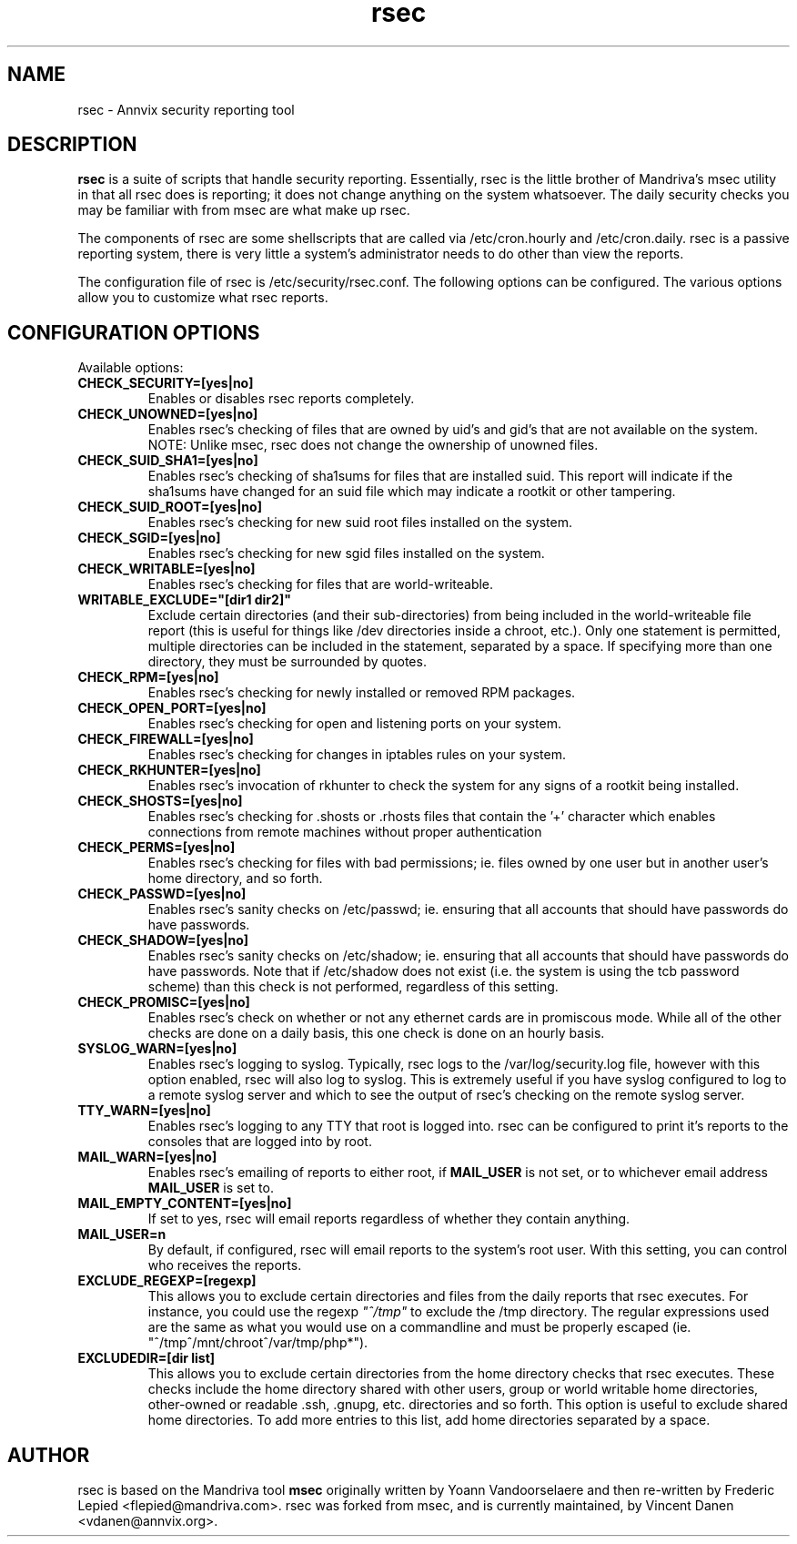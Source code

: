 .\\ $Id$
.TH rsec 8 "13 Mar 2006" "Annvix" "Annvix"
.SH NAME
rsec - Annvix security reporting tool
.SH DESCRIPTION
\fPrsec\fP is a suite of scripts that handle security reporting.
Essentially, rsec is the little brother of Mandriva's
msec utility in that all rsec does is reporting; it does not change anything
on the system whatsoever.  The daily security checks you may be familiar
with from msec are what make up rsec.
.PP
The components of rsec are some shellscripts that are called via
/etc/cron.hourly and /etc/cron.daily.  rsec is a passive reporting system,
there is very little a system's administrator needs to do other than view
the reports.
.PP
The configuration file of rsec is /etc/security/rsec.conf.  The following
options can be configured.  The various options allow you to customize what
rsec reports.

.SH CONFIGURATION OPTIONS
.PP
Available options:
.TP
\fBCHECK_SECURITY=[yes|no]\fR
Enables or disables rsec reports completely.
.TP
\fBCHECK_UNOWNED=[yes|no]\fR
Enables rsec's checking of files that are owned by uid's and gid's that are
not available on the system.  NOTE: Unlike msec, rsec does not change the
ownership of unowned files.
.TP
\fBCHECK_SUID_SHA1=[yes|no]\fR
Enables rsec's checking of sha1sums for files that are installed suid.  This
report will indicate if the sha1sums have changed for an suid file which may
indicate a rootkit or other tampering.
.TP
\fBCHECK_SUID_ROOT=[yes|no]\fR
Enables rsec's checking for new suid root files installed on the system.
.TP
\fBCHECK_SGID=[yes|no]\fR
Enables rsec's checking for new sgid files installed on the system.
.TP
\fBCHECK_WRITABLE=[yes|no]\fR
Enables rsec's checking for files that are world-writeable.
.TP
\fBWRITABLE_EXCLUDE="[dir1 dir2]"\fR
Exclude certain directories (and their sub-directories) from being included
in the world-writeable file report (this is useful for things like /dev directories
inside a chroot, etc.).  Only one statement is permitted, multiple directories can
be included in the statement, separated by a space.  If specifying more than one
directory, they must be surrounded by quotes.
.TP
\fBCHECK_RPM=[yes|no]\fR
Enables rsec's checking for newly installed or removed RPM packages.
.TP
\fBCHECK_OPEN_PORT=[yes|no]\fR
Enables rsec's checking for open and listening ports on your system.
.TP
\fBCHECK_FIREWALL=[yes|no]\fR
Enables rsec's checking for changes in iptables rules on your system.
.TP
\fBCHECK_RKHUNTER=[yes|no]\fR
Enables rsec's invocation of rkhunter to check the system for any signs of
a rootkit being installed.
.TP
\fBCHECK_SHOSTS=[yes|no]\fR
Enables rsec's checking for .shosts or .rhosts files that contain the '+' character
which enables connections from remote machines without proper authentication
.TP
\fBCHECK_PERMS=[yes|no]\fR
Enables rsec's checking for files with bad permissions; ie. files owned by
one user but in another user's home directory, and so forth.
.TP
\fBCHECK_PASSWD=[yes|no]\fR
Enables rsec's sanity checks on /etc/passwd; ie. ensuring that all accounts
that should have passwords do have passwords.
.TP
\fBCHECK_SHADOW=[yes|no]\fR
Enables rsec's sanity checks on /etc/shadow; ie. ensuring that all accounts
that should have passwords do have passwords.  Note that if /etc/shadow does
not exist (i.e. the system is using the tcb password scheme) than this check
is not performed, regardless of this setting.
.TP
\fBCHECK_PROMISC=[yes|no]\fR
Enables rsec's check on whether or not any ethernet cards are in promiscous
mode.  While all of the other checks are done on a daily basis, this one
check is done on an hourly basis.
.TP
\fBSYSLOG_WARN=[yes|no]\fR
Enables rsec's logging to syslog.  Typically, rsec logs to the
/var/log/security.log file, however with this option enabled, rsec will also
log to syslog.  This is extremely useful if you have syslog configured to
log to a remote syslog server and which to see the output of rsec's checking
on the remote syslog server.
.TP
\fBTTY_WARN=[yes|no]\fR
Enables rsec's logging to any TTY that root is logged into.  rsec can be
configured to print it's reports to the consoles that are logged into by
root.
.TP
\fBMAIL_WARN=[yes|no]\fR
Enables rsec's emailing of reports to either root, if \fBMAIL_USER\fR is not
set, or to whichever email address \fBMAIL_USER\fR is set to.
.TP
\fBMAIL_EMPTY_CONTENT=[yes|no]\fR
If set to yes, rsec will email reports regardless of whether they contain
anything.
.TP
\fBMAIL_USER=n\fR
By default, if configured, rsec will email reports to the system's root
user.  With this setting, you can control who receives the reports.
.TP
\fBEXCLUDE_REGEXP=[regexp]\fR
This allows you to exclude certain directories and files from the daily reports
that rsec executes.  For instance, you could use the regexp \fI"^/tmp"\fR to exclude
the /tmp directory.  The regular expressions used are the same as what you would use
on a commandline and must be properly escaped (ie. "^/tmp\|^/mnt/chroot\|^/var/tmp/php*").
.TP
\fBEXCLUDEDIR=[dir list]\fR
This allows you to exclude certain directories from the home directory checks that rsec
executes.  These checks include the home directory shared with other users, group or world
writable home directories, other-owned or readable .ssh, .gnupg, etc. directories and so
forth.  This option is useful to exclude shared home directories.  To add more entries to
this list, add home directories separated by a space.

.SH AUTHOR
rsec is based on the Mandriva tool \fBmsec\fR originally written by Yoann
Vandoorselaere and then re-written by Frederic Lepied <flepied@mandriva.com>.
rsec was forked from msec, and is currently maintained, by Vincent Danen
<vdanen@annvix.org>.
